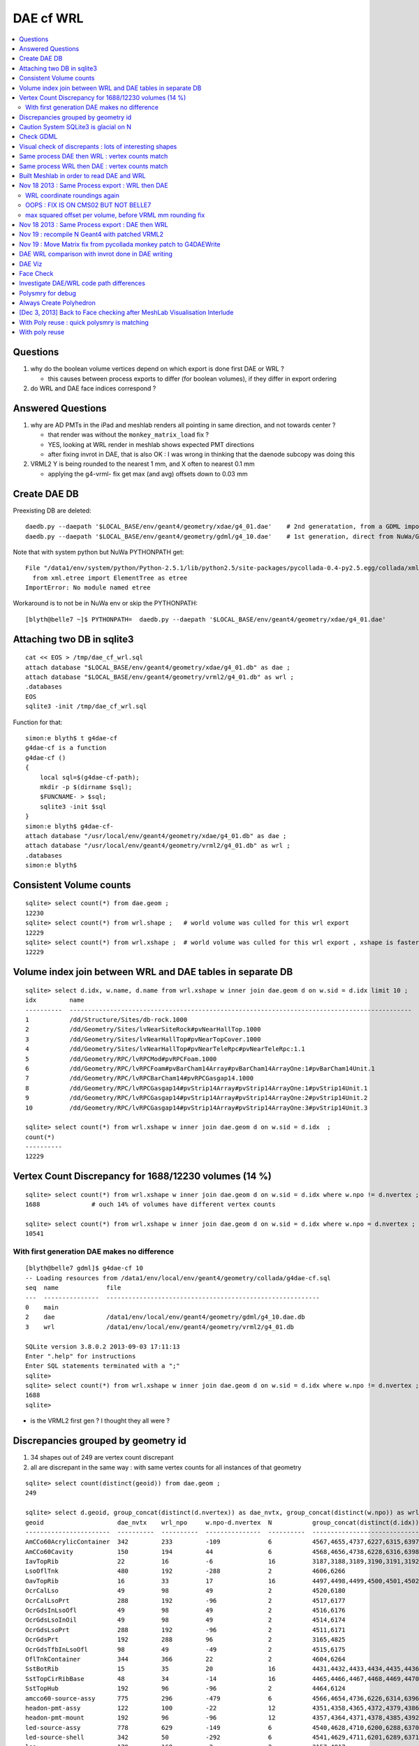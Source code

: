 DAE cf WRL
============

.. contents:: :local:

Questions
-----------

#. why do the boolean volume vertices depend on which export is done first DAE or WRL  ?

   * this causes between process exports to differ (for boolean volumes), if they differ in export ordering 

#. do WRL and DAE face indices correspond ? 


Answered Questions
--------------------

#. why are AD PMTs in the iPad and meshlab renders all pointing in same direction, and not towards center ?

   * that render was without the ``monkey_matrix_load`` fix ? 
   * YES, looking at WRL render in meshlab shows expected PMT directions
   * after fixing invrot in DAE, that is also OK : I was wrong in thinking that the daenode 
     subcopy was doing this 

#. VRML2 Y is being rounded to the nearest 1 mm, and X often to nearest 0.1 mm

   * applying the g4-vrml- fix get max (and avg) offsets down to 0.03 mm 


Create DAE DB
---------------

Preexisting DB are deleted::

    daedb.py --daepath '$LOCAL_BASE/env/geant4/geometry/xdae/g4_01.dae'    # 2nd generatation, from a GDML import  
    daedb.py --daepath '$LOCAL_BASE/env/geant4/geometry/gdml/g4_10.dae'    # 1st generation, direct from NuWa/Geant4 detdesc creation 

Note that with system python but NuWa PYTHONPATH get::

      File "/data1/env/system/python/Python-2.5.1/lib/python2.5/site-packages/pycollada-0.4-py2.5.egg/collada/xmlutil.py", line 11, in <module>
        from xml.etree import ElementTree as etree
      ImportError: No module named etree

Workaround is to not be in NuWa env or skip the PYTHONPATH::

    [blyth@belle7 ~]$ PYTHONPATH=  daedb.py --daepath '$LOCAL_BASE/env/geant4/geometry/xdae/g4_01.dae'  



Attaching two DB in sqlite3
------------------------------
::

    cat << EOS > /tmp/dae_cf_wrl.sql 
    attach database "$LOCAL_BASE/env/geant4/geometry/xdae/g4_01.db" as dae ;
    attach database "$LOCAL_BASE/env/geant4/geometry/vrml2/g4_01.db" as wrl ;
    .databases
    EOS
    sqlite3 -init /tmp/dae_cf_wrl.sql 

Function for that::

    simon:e blyth$ t g4dae-cf
    g4dae-cf is a function
    g4dae-cf () 
    { 
        local sql=$(g4dae-cf-path);
        mkdir -p $(dirname $sql);
        $FUNCNAME- > $sql;
        sqlite3 -init $sql
    }
    simon:e blyth$ g4dae-cf-
    attach database "/usr/local/env/geant4/geometry/xdae/g4_01.db" as dae ;
    attach database "/usr/local/env/geant4/geometry/vrml2/g4_01.db" as wrl ;
    .databases
    simon:e blyth$ 


Consistent Volume counts
--------------------------

::

    sqlite> select count(*) from dae.geom ;
    12230                                                                                                                                                                                                                                                         
    sqlite> select count(*) from wrl.shape ;   # world volume was culled for this wrl export
    12229
    sqlite> select count(*) from wrl.xshape ;  # world volume was culled for this wrl export , xshape is faster than shape as smaller
    12229


Volume index join between WRL and DAE tables in separate DB
------------------------------------------------------------

::

    sqlite> select d.idx, w.name, d.name from wrl.xshape w inner join dae.geom d on w.sid = d.idx limit 10 ;
    idx         name                                                                                                  name                                                                                                
    ----------  ---------------------------------------------------------------------------------------------         ---------------------------------------------------------------------------------------------       
    1           /dd/Structure/Sites/db-rock.1000                                                                      __dd__Structure__Sites__db-rock0xaa8b0f8.0                                                          
    2           /dd/Geometry/Sites/lvNearSiteRock#pvNearHallTop.1000                                                  __dd__Geometry__Sites__lvNearSiteRock--pvNearHallTop0xaa8ace0.0                                     
    3           /dd/Geometry/Sites/lvNearHallTop#pvNearTopCover.1000                                                  __dd__Geometry__Sites__lvNearHallTop--pvNearTopCover0xa8d3790.0                                     
    4           /dd/Geometry/Sites/lvNearHallTop#pvNearTeleRpc#pvNearTeleRpc:1.1                                      __dd__Geometry__Sites__lvNearHallTop--pvNearTeleRpc--pvNearTeleRpc..10xa8d3ac8.0                    
    5           /dd/Geometry/RPC/lvRPCMod#pvRPCFoam.1000                                                              __dd__Geometry__RPC__lvRPCMod--pvRPCFoam0xa8c1d58.0                                                 
    6           /dd/Geometry/RPC/lvRPCFoam#pvBarCham14Array#pvBarCham14ArrayOne:1#pvBarCham14Unit.1                   __dd__Geometry__RPC__lvRPCFoam--pvBarCham14Array--pvBarCham14ArrayOne..1--pvBarCham14Unit0xa8c19e0.0
    7           /dd/Geometry/RPC/lvRPCBarCham14#pvRPCGasgap14.1000                                                    __dd__Geometry__RPC__lvRPCBarCham14--pvRPCGasgap140xa8c10f0.0                                       
    8           /dd/Geometry/RPC/lvRPCGasgap14#pvStrip14Array#pvStrip14ArrayOne:1#pvStrip14Unit.1                     __dd__Geometry__RPC__lvRPCGasgap14--pvStrip14Array--pvStrip14ArrayOne..1--pvStrip14Unit0xa8c02c0.0  
    9           /dd/Geometry/RPC/lvRPCGasgap14#pvStrip14Array#pvStrip14ArrayOne:2#pvStrip14Unit.2                     __dd__Geometry__RPC__lvRPCGasgap14--pvStrip14Array--pvStrip14ArrayOne..2--pvStrip14Unit0xa8c0390.0  
    10          /dd/Geometry/RPC/lvRPCGasgap14#pvStrip14Array#pvStrip14ArrayOne:3#pvStrip14Unit.3                     __dd__Geometry__RPC__lvRPCGasgap14--pvStrip14Array--pvStrip14ArrayOne..3--pvStrip14Unit0xa8c08a0.0  

    sqlite> select count(*) from wrl.xshape w inner join dae.geom d on w.sid = d.idx  ;
    count(*)  
    ----------
    12229     


Vertex Count Discrepancy for 1688/12230 volumes (14 %)
--------------------------------------------------------

::

    sqlite> select count(*) from wrl.xshape w inner join dae.geom d on w.sid = d.idx where w.npo != d.nvertex ;
    1688              # ouch 14% of volumes have different vertex counts  

    sqlite> select count(*) from wrl.xshape w inner join dae.geom d on w.sid = d.idx where w.npo = d.nvertex ;
    10541     


With first generation DAE makes no difference
~~~~~~~~~~~~~~~~~~~~~~~~~~~~~~~~~~~~~~~~~~~~~~~~

::

    [blyth@belle7 gdml]$ g4dae-cf 10
    -- Loading resources from /data1/env/local/env/geant4/geometry/collada/g4dae-cf.sql
    seq  name             file                                                      
    ---  ---------------  ----------------------------------------------------------
    0    main                                                                       
    2    dae              /data1/env/local/env/geant4/geometry/gdml/g4_10.dae.db    
    3    wrl              /data1/env/local/env/geant4/geometry/vrml2/g4_01.db       

    SQLite version 3.8.0.2 2013-09-03 17:11:13
    Enter ".help" for instructions
    Enter SQL statements terminated with a ";"
    sqlite> 
    sqlite> select count(*) from wrl.xshape w inner join dae.geom d on w.sid = d.idx where w.npo != d.nvertex ;
    1688
    sqlite> 


* is the VRML2 first gen ? I thought they all were ?


Discrepancies grouped by geometry id
------------------------------------------

#. 34 shapes out of 249 are vertex count discrepant
#. all are discrepant in the same way : with same vertex counts for all instances of that geometry

::

    sqlite> select count(distinct(geoid)) from dae.geom ;   
    249

    sqlite> select d.geoid, group_concat(distinct(d.nvertex)) as dae_nvtx, group_concat(distinct(w.npo)) as wrl_npo, w.npo-d.nvertex, count(*) as N, group_concat(distinct(d.idx)) from wrl.xshape w inner join dae.geom d on w.sid = d.idx where w.npo != d.nvertex  group by d.geoid ;
    geoid                    dae_nvtx    wrl_npo     w.npo-d.nvertex  N           group_concat(distinct(d.idx))
    -----------------------  ----------  ----------  ---------------  ----------  -----------------------------
    AmCCo60AcrylicContainer  342         233         -109             6           4567,4655,4737,6227,6315,6397      # union of union
    AmCCo60Cavity            150         194         44               6           4568,4656,4738,6228,6316,6398      # u of u 
    IavTopRib                22          16          -6               16          3187,3188,3189,3190,3191,3192      # subtraction of subtraction
    LsoOflTnk                480         192         -288             2           4606,6266                          # u of u  
    OavTopRib                16          33          17               16          4497,4498,4499,4500,4501,4502      # s of s 
    OcrCalLso                49          98          49               2           4520,6180                          #    
    OcrCalLsoPrt             288         192         -96              2           4517,6177                    
    OcrGdsInLsoOfl           49          98          49               2           4516,6176                    
    OcrGdsLsoInOil           49          98          49               2           4514,6174                    
    OcrGdsLsoPrt             288         192         -96              2           4511,6171                    
    OcrGdsPrt                192         288         96               2           3165,4825                    
    OcrGdsTfbInLsoOfl        98          49          -49              2           4515,6175                    
    OflTnkContainer          344         366         22               2           4604,6264                    
    SstBotRib                15          35          20               16          4431,4432,4433,4434,4435,4436
    SstTopCirRibBase         48          34          -14              16          4465,4466,4467,4468,4469,4470
    SstTopHub                192         96          -96              2           4464,6124                    
    amcco60-source-assy      775         296         -479             6           4566,4654,4736,6226,6314,6396
    headon-pmt-assy          122         100         -22              12          4351,4358,4365,4372,4379,4386    # union
    headon-pmt-mount         192         96          -96              12          4357,4364,4371,4378,4385,4392    # union
    led-source-assy          778         629         -149             6           4540,4628,4710,6200,6288,6370
    led-source-shell         342         50          -292             6           4541,4629,4711,6201,6289,6371
    lso                      170         168         -2               2           3157,4817                        # union
    near-radslab-box-9       34          50          16               1           12229                        
    near_hall_top_dwarf      20          16          -4               1           2                            
    near_pentagon_iron_box   10          12          2                144         2389,2390,2391,2392,2393,2394
    near_pool_dead_box       50          34          -16              1           3148                         
    near_pool_liner_box      34          50          16               1           3149                         
    near_pool_ows_box        78          53          -25              1           3150                         
    near_top_cover_box       34          40          6                1           3                            
    pmt-hemi                 360         362         2                672         3199,3205,3211,3217,3223,3229
    pmt-hemi-vac             334         338         4                672         3200,3206,3212,3218,3224,3230
    source-assy              780         357         -423             6           4551,4639,4721,6211,6299,6381
    source-shell             342         50          -292             6           4552,4640,4722,6212,6300,6382
    wall-led-assy            316         360         44               6           4521,4524,4527,6181,6184,6187
    weight-shell             342         50          -292             36          4543,4547,4558,4562,4591,4595


Caution System SQLite3 is glacial on N
----------------------------------------

Multi-DB joins with system sqlite3 on N (SQLite version 3.3.6) taking minutes whereas
source sqlite3 (SQLite version 3.8.0.2 2013-09-03 17:11:13) takes a few seconds, just like on G.
Note cannot upgrade it as used by yum.

Dont use ``sqlite3`` instead ``sqlite3--``::

    [blyth@belle7 gdml]$ sqlite3-- -init  /data1/env/local/env/geant4/geometry/collada/g4dae-cf.sql
    -- Loading resources from /data1/env/local/env/geant4/geometry/collada/g4dae-cf.sql
    seq  name             file                                                      
    ---  ---------------  ----------------------------------------------------------
    0    main                                                                       
    2    dae              /data1/env/local/env/geant4/geometry/xdae/g4_01.dae.db    
    3    wrl              /data1/env/local/env/geant4/geometry/vrml2/g4_01.db       

    SQLite version 3.8.0.2 2013-09-03 17:11:13
    Enter ".help" for instructions
    Enter SQL statements terminated with a ";"
    sqlite> select count(*) from wrl.xshape w inner join dae.geom d on w.sid = d.idx  ;
    12229
    sqlite> 




Check GDML
------------

Sampling the GDML, all checked are unions or subtraction solids.

::

     1456     <union name="AmCCo60AcrylicContainer0xbb640b8">
     1457       <first ref="AcrylicCylinder+ChildForAmCCo60AcrylicContainer0xbb63c38"/>
     1458       <second ref="LowerAcrylicHemisphere0xbb648e8"/>
     1459       <position name="AmCCo60AcrylicContainer0xbb640b8_pos" unit="mm" x="0" y="0" z="-14.865"/>
     1460       <rotation name="AmCCo60AcrylicContainer0xbb640b8_rot" unit="deg" x="-90" y="0" z="0"/>
     1461     </union>

::

     1436     <union name="AmCCo60MainCavity+ChildForAmCCo60Cavity0xbb64188">
     1437       <first ref="AmCCo60MainCavity0xb91bd38"/>
     1438       <second ref="UpperAmCCo60SideCavity0xb91bfd0"/>
     1439       <position name="AmCCo60MainCavity+ChildForAmCCo60Cavity0xbb64188_pos" unit="mm" x="0" y="0" z="16.76"/>
     1440     </union>
     1441     <tube aunit="deg" deltaphi="360" lunit="mm" name="LowerAmCCo60SideCavity0xb91c1a0" rmax="6.35" rmin="0" startphi="0" z="3.8"/>
     1442     <union name="AmCCo60Cavity0xb91c2a0">
     1443       <first ref="AmCCo60MainCavity+ChildForAmCCo60Cavity0xbb64188"/>
     1444       <second ref="LowerAmCCo60SideCavity0xb91c1a0"/>
     1445       <position name="AmCCo60Cavity0xb91c2a0_pos" unit="mm" x="0" y="0" z="-16.76"/>
     1446     </union>


IavTopRib subtraction of subtraction::

      607     <subtraction name="IavTopRibBase-ChildForIavTopRib0xba42f70">
      608       <first ref="IavTopRibBase0xba428e0"/>
      609       <second ref="IavTopRibSidCut0xba42f30"/>
      610       <position name="IavTopRibBase-ChildForIavTopRib0xba42f70_pos" unit="mm" x="639.398817652391" y="0" z="40.875"/>
      611       <rotation name="IavTopRibBase-ChildForIavTopRib0xba42f70_rot" unit="deg" x="0" y="30" z="0"/>
      612     </subtraction>
      613     <cone aunit="deg" deltaphi="360" lunit="mm" name="IavTopRibBotCut0xba43130" rmax1="1520.39278882354" rmax2="100" rmin1="0" rmin2="0" startphi="0" z="74.4396317718873"/>
      614     <subtraction name="IavTopRib0xba43230">
      615       <first ref="IavTopRibBase-ChildForIavTopRib0xba42f70"/>
      616       <second ref="IavTopRibBotCut0xba43130"/>
      617       <position name="IavTopRib0xba43230_pos" unit="mm" x="-810.196394411769" y="0" z="-17.2801841140563"/>
      618     </subtraction>


lso union of cylinder and polycone::

      619     <tube aunit="deg" deltaphi="360" lunit="mm" name="lso_cyl0xb85b498" rmax="1982" rmin="0" startphi="0" z="3964"/>
      620     <polycone aunit="deg" deltaphi="360" lunit="mm" name="lso_polycone0xbbd58d0" startphi="0">
      621       <zplane rmax="1930" rmin="0" z="3964"/>
      622       <zplane rmax="125" rmin="0" z="4058.59604160589"/>
      623       <zplane rmax="50" rmin="0" z="4058.59604160589"/>
      624       <zplane rmax="50" rmin="0" z="4076.62074383385"/>
      625     </polycone>
      626     <union name="lso0xb85b048">
      627       <first ref="lso_cyl0xb85b498"/>
      628       <second ref="lso_polycone0xbbd58d0"/>
      629       <position name="lso0xb85b048_pos" unit="mm" x="0" y="0" z="-1982"/>
      630     </union>




Visual check of discrepants : lots of interesting shapes
----------------------------------------------------------


* http://belle7.nuu.edu.tw/dae/tree/4567.html  AmCCo60AcrylicContainer 

  * funny shape, looks like some internal triangles are scrubbed in WRL case

* http://belle7.nuu.edu.tw/dae/tree/4568.html  AmCCo60Cavity (Air)

  * concentric cylinders with inner one poking out, again internal triangles are not scrubbed

* http://belle7.nuu.edu.tw/dae/tree/3187.html  IavTopRib (Acrylic)
* http://belle7.nuu.edu.tw/dae/tree/4497.html  OavTopRib 

  * looks like a broken triangle

* http://belle7.nuu.edu.tw/dae/tree/4606.html LsoOflTnk 

  * wheel shape, concave

* http://belle7.nuu.edu.tw/dae/tree/4520.html OcrCalLso 
* http://belle7.nuu.edu.tw/dae/tree/4516.html OcrGdsInLsoOfl 

  * cylindrical, with tris inscribed into a circle at one end

* http://belle7.nuu.edu.tw/dae/tree/4517.html OcrCalLsoPrt 

  * complicated shape

* http://belle7.nuu.edu.tw/dae/tree/4511.html OcrGdsLsoPrt   

  * appears to have disconnected halo

* http://belle7.nuu.edu.tw/dae/tree/3165.html OcrGdsPrt 

  * with a hole 

* http://belle7.nuu.edu.tw/dae/tree/4515.html  OcrGdsTfbInLsoOfl 
 
  * disconnected disc

* http://belle7.nuu.edu.tw/dae/tree/4604.html OflTnkContainer 

  * dustbin lid

* http://belle7.nuu.edu.tw/dae/tree/4431.html SstBotRib 
* http://belle7.nuu.edu.tw/dae/tree/4465.html SstTopCirRibBase  

  * clamshell telephone offset from origin

* http://belle7.nuu.edu.tw/dae/tree/4464.html SstTopHub
* http://belle7.nuu.edu.tw/dae/tree/4566.html amcco60-source-assy
* http://belle7.nuu.edu.tw/dae/tree/4540.html led-source-assy 
* http://belle7.nuu.edu.tw/dae/tree/4551.html source-assy

  * 3 disconnected cylindal objs with a wire 

* http://belle7.nuu.edu.tw/dae/tree/4351.html headon-pmt-assy

  * parent is mineral oil 

* http://belle7.nuu.edu.tw/dae/tree/4357.html headon-pmt-mount  

  * with hole

* http://belle7.nuu.edu.tw/dae/tree/4541.html led-source-shell 
* http://belle7.nuu.edu.tw/dae/tree/4552.html source-shell 
* http://belle7.nuu.edu.tw/dae/tree/4543.html weight-shell

  * internal tris

* http://belle7.nuu.edu.tw/dae/tree/3157.html lso
* http://belle7.nuu.edu.tw/dae/tree/12229.html near-radslab-box-9
* http://belle7.nuu.edu.tw/dae/tree/2.html   near_hall_top_dwarf 

  * clearly a subtraction solid

* http://belle7.nuu.edu.tw/dae/tree/2389.html near_pentagon_iron_box  
* http://belle7.nuu.edu.tw/dae/tree/3148.html near_pool_dead_box   
* http://belle7.nuu.edu.tw/dae/tree/3149.html near_pool_liner_box 
* http://belle7.nuu.edu.tw/dae/tree/3150.html near_pool_ows_box   

  * many children

* http://belle7.nuu.edu.tw/dae/tree/3.html near_top_cover_box 
* http://belle7.nuu.edu.tw/dae/tree/3199.html  pmt-hemi 
* http://belle7.nuu.edu.tw/dae/tree/3200.html  pmt-hemi-vac (only child of 3199)
* http://belle7.nuu.edu.tw/dae/tree/4521.html wall-led-assy   

  * cylinder touching a sphere


Same process DAE then WRL : vertex counts match
-------------------------------------------------

::

    simon:gdml_dae_wrl blyth$ sqlite3 -init cf.sql
    -- Loading resources from cf.sql
    seq  name             file                                                      
    ---  ---------------  ----------------------------------------------------------
    0    main                                                                       
    2    dae              /usr/local/env/geant4/geometry/gdml/gdml_dae_wrl/g4_00.dae
    3    wrl              /usr/local/env/geant4/geometry/gdml/gdml_dae_wrl/g4_00.wrl


    sqlite> select d.idx, w.name, d.name from wrl.geom w inner join dae.geom d on w.idx = d.idx + 1 limit 10 ;
    idx         name                                                                                                  name                                                                                                
    ----------  ---------------------------------------------------------------------------------------------         ---------------------------------------------------------------------------------------------       
    0           Universe.0                                                                                            top.0                                                                                               
    1           /dd/Structure/Sites/db-rock.1000                                                                      __dd__Structure__Sites__db-rock0xc109960.0                                                          
    2           /dd/Geometry/Sites/lvNearSiteRock#pvNearHallTop.1000                                                  __dd__Geometry__Sites__lvNearSiteRock--pvNearHallTop0xb4f3440.0                                     
    3           /dd/Geometry/Sites/lvNearHallTop#pvNearTopCover.1000                                                  __dd__Geometry__Sites__lvNearHallTop--pvNearTopCover0xb1ff6c8.0                                     
    4           /dd/Geometry/Sites/lvNearHallTop#pvNearTeleRpc#pvNearTeleRpc:1.1                                      __dd__Geometry__Sites__lvNearHallTop--pvNearTeleRpc--pvNearTeleRpc..10xb3dee08.0                    
    5           /dd/Geometry/RPC/lvRPCMod#pvRPCFoam.1000                                                              __dd__Geometry__RPC__lvRPCMod--pvRPCFoam0xb2fc9e0.0                                                 
    6           /dd/Geometry/RPC/lvRPCFoam#pvBarCham14Array#pvBarCham14ArrayOne:1#pvBarCham14Unit.1                   __dd__Geometry__RPC__lvRPCFoam--pvBarCham14Array--pvBarCham14ArrayOne..1--pvBarCham14Unit0xb6cd140.0
    7           /dd/Geometry/RPC/lvRPCBarCham14#pvRPCGasgap14.1000                                                    __dd__Geometry__RPC__lvRPCBarCham14--pvRPCGasgap140xb6cc3e8.0                                       
    8           /dd/Geometry/RPC/lvRPCGasgap14#pvStrip14Array#pvStrip14ArrayOne:1#pvStrip14Unit.1                     __dd__Geometry__RPC__lvRPCGasgap14--pvStrip14Array--pvStrip14ArrayOne..1--pvStrip14Unit0xb6cb9b8.0  
    9           /dd/Geometry/RPC/lvRPCGasgap14#pvStrip14Array#pvStrip14ArrayOne:2#pvStrip14Unit.2                     __dd__Geometry__RPC__lvRPCGasgap14--pvStrip14Array--pvStrip14ArrayOne..2--pvStrip14Unit0xb6cc940.0  

    sqlite> select d.idx, w.name, d.name from wrl.geom w inner join dae.geom d on w.idx = d.idx + 1 limit 10000,10 ;
    idx         name                                                                                                  name                                                                                                
    ----------  ---------------------------------------------------------------------------------------------         ---------------------------------------------------------------------------------------------       
    10000       /dd/Geometry/PMT/lvPmtHemiVacuum#pvPmtHemiBottom.1001                                                 __dd__Geometry__PMT__lvPmtHemiVacuum--pvPmtHemiBottom0xb5e55c8.588                                  
    10001       /dd/Geometry/PMT/lvPmtHemiVacuum#pvPmtHemiDynode.1002                                                 __dd__Geometry__PMT__lvPmtHemiVacuum--pvPmtHemiDynode0xb2e6ff0.588                                  
    10002       /dd/Geometry/Pool/lvNearPoolOWS#pvVetoPmtNearOutFacein#pvNearOutFaceinWall9#pvNearOutFaceinWall9:4#p  __dd__Geometry__Pool__lvNearPoolOWS--pvVetoPmtNearOutFacein--pvNearOutFaceinWall9--pvNearOutFaceinWa
    10003       /dd/Geometry/Pool/lvNearPoolOWS#pvVetoPmtNearOutFacein#pvNearOutFaceinWall9#pvNearOutFaceinWall9:4#p  __dd__Geometry__Pool__lvNearPoolOWS--pvVetoPmtNearOutFacein--pvNearOutFaceinWall9--pvNearOutFaceinWa
    10004       /dd/Geometry/Pool/lvNearPoolOWS#pvVetoPmtNearOutFacein#pvNearOutFaceinWall9#pvNearOutFaceinWall9:4#p  __dd__Geometry__Pool__lvNearPoolOWS--pvVetoPmtNearOutFacein--pvNearOutFaceinWall9--pvNearOutFaceinWa
    10005       /dd/Geometry/Pool/lvNearPoolOWS#pvVetoPmtNearOutFacein#pvNearOutFaceinWall9#pvNearOutFaceinWall9:4#p  __dd__Geometry__Pool__lvNearPoolOWS--pvVetoPmtNearOutFacein--pvNearOutFaceinWall9--pvNearOutFaceinWa
    10006       /dd/Geometry/Pool/lvNearPoolOWS#pvVetoPmtNearOutFacein#pvNearOutFaceinWall9#pvNearOutFaceinWall9:4#p  __dd__Geometry__Pool__lvNearPoolOWS--pvVetoPmtNearOutFacein--pvNearOutFaceinWall9--pvNearOutFaceinWa
    10007       /dd/Geometry/Pool/lvNearPoolOWS#pvVetoPmtNearOutFacein#pvNearOutFaceinWall9#pvNearOutFaceinWall9:4#p  __dd__Geometry__Pool__lvNearPoolOWS--pvVetoPmtNearOutFacein--pvNearOutFaceinWall9--pvNearOutFaceinWa
    10008       /dd/Geometry/Pool/lvNearPoolOWS#pvVetoPmtNearOutFacein#pvNearOutFaceinWall9#pvNearOutFaceinWall9:4#p  __dd__Geometry__Pool__lvNearPoolOWS--pvVetoPmtNearOutFacein--pvNearOutFaceinWall9--pvNearOutFaceinWa
    10009       /dd/Geometry/Pool/lvNearPoolOWS#pvVetoPmtNearOutFacein#pvNearOutFaceinWall9#pvNearOutFaceinWall9:4#p  __dd__Geometry__Pool__lvNearPoolOWS--pvVetoPmtNearOutFacein--pvNearOutFaceinWall9--pvNearOutFaceinWa
    sqlite> 

    sqlite> select count(*) from wrl.geom w inner join dae.geom d on w.idx = d.idx + 1 ;
    count(*)  
    ----------
    12230     

    sqlite> select count(*) from wrl.geom w inner join dae.geom d on w.idx = d.idx + 1 where w.nvertex != d.nvertex ;
    count(*)  
    ----------
    0         

    sqlite> select count(*) from wrl.geom w inner join dae.geom d on w.idx = d.idx + 1 where w.nvertex = d.nvertex ;
    count(*)  
    ----------
    12230     



Same process WRL then DAE : vertex counts match
-------------------------------------------------

::

    simon:wrl_gdml_dae blyth$ vrml2file.py -c -P g4_00.wrl
    2013-11-16 18:45:28,206 env.geant4.geometry.vrml2.vrml2file INFO     /Users/blyth/env/bin/vrml2file.py -c -P g4_00.wrl
    2013-11-16 18:45:28,208 env.geant4.geometry.vrml2.vrml2file INFO     create
    2013-11-16 18:46:27,520 env.geant4.geometry.vrml2.vrml2file INFO     gathering geometry, using idoffset True idlabel 1 
    2013-11-16 18:46:32,328 env.geant4.geometry.vrml2.vrml2file INFO     start persisting to /usr/local/env/geant4/geometry/gdml/wrl_gdml_dae/g4_00.wrl.db 


    simon:wrl_gdml_dae blyth$ sqlite3 -init cf.sql
    -- Loading resources from cf.sql
    seq  name             file                                                      
    ---  ---------------  ----------------------------------------------------------
    0    main                                                                       
    2    dae              /usr/local/env/geant4/geometry/gdml/wrl_gdml_dae/g4_00.dae
    3    wrl              /usr/local/env/geant4/geometry/gdml/wrl_gdml_dae/g4_00.wrl


    sqlite> select count(*) from wrl.geom w inner join dae.geom d on w.idx = d.idx + 1 ;
    12230     
    sqlite> select count(*) from wrl.geom w inner join dae.geom d on w.idx = d.idx + 1 where w.nvertex != d.nvertex ;
    0         
    sqlite> select count(*) from wrl.geom w inner join dae.geom d on w.idx = d.idx + 1 where w.nvertex = d.nvertex ;
    12230     


Built Meshlab in order to read DAE and WRL 
-------------------------------------------

But its real slow at reading DAE, 30 min import. 
Initially X3D/WRL/VRML plugin failed to load into meshlab. But 
a recompilation of x3d plugin succeeds.

The WRL import took under 8 min, thats almost 5 times faster than DAE import.::

    LOG: 0 Opened mesh /usr/local/env/geant4/geometry/gdml/wrl_gdml_dae/g4_00.wrl in 441612 msec
    LOG: 0 All files opened in 441615 msec

Navigation is painful at 0.3 fps though. 

   * BUT: **the PMT rotations look correct** 


Nov 18 2013 : Same Process export : WRL then DAE
--------------------------------------------------

Prep the DB ``g4dae-prep``::

    daedb.py --daepath g4_00.dae
    vrml2file.py --save --noshape g4_00.wrl 

Make point comparison ``g4dae-cf``::

    simon:wrl_gdml_dae blyth$ cat cf.sql 
    attach database "g4_00.dae.db" as dae ;
    attach database "g4_00.wrl.db" as wrl ;
    .databases
    .mode column
    .header on 
    --
    -- sqlite3 -init cf.sql
    --
    simon:wrl_gdml_dae blyth$ sqlite3 -init cf.sql
    -- Loading resources from cf.sql
    seq  name             file                                                      
    ---  ---------------  ----------------------------------------------------------
    0    main                                                                       
    2    dae              /usr/local/env/geant4/geometry/gdml/wrl_gdml_dae/g4_00.dae
    3    wrl              /usr/local/env/geant4/geometry/gdml/wrl_gdml_dae/g4_00.wrl

    SQLite version 3.8.0.2 2013-09-03 17:11:13


    sqlite> select count(*) from dae.point d join wrl.point w on d.idx = w.idx and d.id = w.id ; 
    count(*)  
    ----------
    1246046   

    sqlite> select count(*) from dae.point ;
    count(*)  
    ----------
    1246046   

    sqlite> select count(*) from wrl.point ;
    count(*)  
    ----------
    1246046   

    sqlite> select d.idx, max(abs(d.x - w.x)), max(abs(d.y - w.y)), max(abs(d.z - w.z))  from dae.point d join wrl.point w on d.idx = w.idx and d.id = w.id group by d.idx ;

            -- maximum x,y,z absolute deviations for each solid , 
            --
            --      y deviations up to 0.5 mm      <<<< ROUNDED TO   1 MM 
            --      x,z more like 0.05 mm          <<<< ROUNDED TO 0.1 MM      
            --
            --  I THOUGHT I PATCHED THE VRML2 EXPORT TO AVOID THIS Y ROUNDING ?
            --

    ....
    12223       0.0394991636276245   0.499330341815948    0.0                
    12224       0.0418918146169744   0.46747952979058     0.0                
    12225       0.0464650988578796   0.250274777412415    0.0                
    12226       0.0406980668867618   0.454132347600535    0.0                
    12227       0.0394991636276245   0.499330341815948    0.0                
    12228       0.0418918146169744   0.46747952979058     0.0                
    12229       0.0516570425825194   0.415786688914523    0.0482940673828125 
    sqlite> 


WRL coordinate roundings again
~~~~~~~~~~~~~~~~~~~~~~~~~~~~~~~~~~~

WRL x/y roundings: 0.1/1 mm::

                geometry IndexedFaceSet {
                        coord Coordinate {
                                point [
                                        -11149.5 -797803 668.904,
                                        -12907.2 -798915 668.904,
                                        -12768.2 -799135 668.904,
                                        -11010.5 -798023 668.904,
                                        -11149.5 -797803 670.904,
                                        -12907.2 -798915 670.904,
                                        -12768.2 -799135 670.904,
                                        -11010.5 -798023 670.904,
                                ]


OOPS : FIX IS ON CMS02 BUT NOT BELLE7
~~~~~~~~~~~~~~~~~~~~~~~~~~~~~~~~~~~~~~~~~~~~

::

    [blyth@cms01 src]$ grep SCB *.*
    G4VRML2FileSceneHandler.cc:#include <iomanip>   // SCB
    G4VRML2FileSceneHandler.cc:    G4cerr << "Using setprecision(5) and fixed floating point notation for veracity of output [SCB PATCH] " << G4endl; 
    G4VRML2FileSceneHandler.cc:    fDest << std::setprecision(5) << std::fixed ; // SCB
    [blyth@cms01 src]$ pwd
    /data/env/local/dyb/trunk/external/build/LCG/geant4.9.2.p01/source/visualization/VRML/src


    [blyth@belle7 src]$ grep SCB *.*
    G4VRML2SceneHandlerFunc.icc:    std::cerr << "SCB " << pv_name << "\n";
    [blyth@belle7 src]$ pwd
    /data1/env/local/dyb/external/build/LCG/geant4.9.2.p01/source/visualization/VRML/src


DAE does not suffer from Y rounding as using local (not world) coordinates
of much smaller magnitude, which do not push precsion.


max squared offset per volume, before VRML mm rounding fix
~~~~~~~~~~~~~~~~~~~~~~~~~~~~~~~~~~~~~~~~~~~~~~~~~~~~~~~~~~~~

::

    sqlite> select d.idx, max((d.x-w.x)*(d.x-w.x) + (d.y-w.y)*(d.y-w.y) + (d.z-w.z)*(d.z-w.z)) as mds  from dae.point d join wrl.point w on d.idx = w.idx and d.id = w.id group by d.idx having mds > 1 ;
    sqlite> select d.idx, max((d.x-w.x)*(d.x-w.x) + (d.y-w.y)*(d.y-w.y) + (d.z-w.z)*(d.z-w.z)) as mds  from dae.point d join wrl.point w on d.idx = w.idx and d.id = w.id group by d.idx having mds > 0.8 ;
    sqlite> select d.idx, max((d.x-w.x)*(d.x-w.x) + (d.y-w.y)*(d.y-w.y) + (d.z-w.z)*(d.z-w.z)) as mds  from dae.point d join wrl.point w on d.idx = w.idx and d.id = w.id group by d.idx having mds > 0.4 ;
               --
               -- NO volumes with maximum squared deviations more than 0.4 mm^2
               --

    sqlite> select d.idx, max((d.x-w.x)*(d.x-w.x) + (d.y-w.y)*(d.y-w.y) + (d.z-w.z)*(d.z-w.z)) as mds  from dae.point d join wrl.point w on d.idx = w.idx and d.id = w.id group by d.idx having mds > 0.25  ;

                -- most deviate at about 0.25 mm^2 

    idx         mds              
    ----------  -----------------
    102         0.252105649424013
    110         0.252105649424024
    118         0.252051923645839
    119         0.252051923645839
    364         0.256258896525109
    372         0.25625889640749 
    376         0.255689442235299
    377         0.255689442235299
    402         0.25356702983926 
    403         0.25356702983926 
    435         0.250579669527435
    436         0.250579669527435
    438         0.250620243194824


    sqlite> select d.idx, max((d.x-w.x)*(d.x-w.x) + (d.y-w.y)*(d.y-w.y) + (d.z-w.z)*(d.z-w.z)) as mds  from dae.point d join wrl.point w on d.idx = w.idx and d.id = w.id group by d.idx having mds > 0.255  ;

    sqlite> select d.idx, max((d.x-w.x)*(d.x-w.x) + (d.y-w.y)*(d.y-w.y) + (d.z-w.z)*(d.z-w.z)) as mds  from dae.point d join wrl.point w on d.idx = w.idx and d.id = w.id group by d.idx having mds > 0.255  ;
    idx         mds              
    ----------  -----------------
    364         0.256258896525109
    372         0.25625889640749 
    376         0.255689442235299
    377         0.255689442235299
    912         0.256639970217134
    913         0.256639970217134
    1100        0.259075682699121
    1101        0.259075682699121
    1132        0.258564938347323
    1133        0.258564938347323
    2456        0.255183839891695
    ...
    5472        0.256080675965338
    5616        0.256080675965338
    5760        0.256080675965338
    5904        0.256080675965338
    8545        0.256874095728416
    8562        0.256781381772678
    9136        0.25735507284098 
    9170        0.256821185116763
    9204        0.256818434540021
    9238        0.256818568269607
    9980        0.255273145259131
    10424       0.256093619945864
    10968       0.255974403689378
    sqlite> 


Nov 18 2013 : Same Process export : DAE then WRL
--------------------------------------------------
Prep the DB::

    daedb.py --daepath g4_00.dae
    vrml2file.py --save --noshape g4_00.wrl 

Point comparison::

    sqlite> select d.idx, max(abs(d.x - w.x)), max(abs(d.y - w.y)), max(abs(d.z - w.z))  from dae.point d join wrl.point w on d.idx = w.idx and d.id = w.id group by d.idx ;
    ...
    12217       0.0489782299046055   0.495534300804138    0.0                
    12218       0.0521936156255833   0.490957915782928    0.0                
    12219       0.0487635113167926   0.494483592337929    0.0                
    12220       0.0493128095640714   0.493383262306452    0.0                
    12221       0.0464650988578796   0.250274777412415    0.0                
    12222       0.0406980668885808   0.454132347600535    0.0                
    12223       0.0394991636276245   0.499330341815948    0.0                
    12224       0.0418918146169744   0.46747952979058     0.0                
    12225       0.0464650988578796   0.250274777412415    0.0                
    12226       0.0406980668867618   0.454132347600535    0.0                
    12227       0.0394991636276245   0.499330341815948    0.0                
    12228       0.0418918146169744   0.46747952979058     0.0                
    12229       0.0545820657571312   0.42653064802289     0.0490875244140625 
    sqlite> 
    sqlite> 


    sqlite> select d.idx, max((d.x-w.x)*(d.x-w.x) + (d.y-w.y)*(d.y-w.y) + (d.z-w.z)*(d.z-w.z)) as mds  from dae.point d join wrl.point w on d.idx = w.idx and d.id = w.id group by d.idx having mds > 0.255  ;
    idx         mds              
    ----------  -----------------
    364         0.256258896525109
    372         0.25625889640749 
    376         0.255689442235299
    377         0.255689442235299
    912         0.256639970217134
    913         0.256639970217134
    1100        0.259075682699121
    1101        0.259075682699121
    1132        0.258564938347323
    1133        0.258564938347323
    ...
    5597        0.256311818725851
    5741        0.256311818725851
    5885        0.256311818725851
    8545        0.256874095728416
    8562        0.256781381772678
    9136        0.25735507284098 
    9170        0.256821185116763
    9204        0.256818434540021
    9238        0.256818568269607
    10424       0.256093619945864
    10968       0.255974403689378
    sqlite> 


Other order leads to the same level of agreement, ie just XY rounding issue.


Nov 19 : recompile N Geant4 with patched VRML2
--------------------------------------------------

Rebuild libVRML::

    g4-
    g4-vrml-deploy
    g4-vrml-make

Perform export again::

    [blyth@belle7 ~]$ export_all.sh

::

    [blyth@belle7 ~]$ cd /data1/env/local/env/geant4/geometry/gdml/20131119-1348/
    [blyth@belle7 20131119-1348]$ ls -l *.wrl
    -rw-rw-r-- 1 blyth blyth 103914464 Nov 19 13:51 g4_00.wrl
    -rw-rw-r-- 1 blyth blyth 103914464 Nov 19 13:51 g4_01.wrl
    -rw-rw-r-- 1 blyth blyth 103914464 Nov 19 13:51 g4_02.wrl
    -rw-rw-r-- 1 blyth blyth 103914464 Nov 19 13:52 g4_03.wrl
    -rw-rw-r-- 1 blyth blyth 103914464 Nov 19 13:52 g4_04.wrl
    -rw-rw-r-- 1 blyth blyth 103914464 Nov 19 13:52 g4_05.wrl
    -rw-rw-r-- 1 blyth blyth 103914464 Nov 19 13:52 g4_06.wrl
    -rw-rw-r-- 1 blyth blyth 103914464 Nov 19 13:52 g4_07.wrl
    -rw-rw-r-- 1 blyth blyth 103914464 Nov 19 13:52 g4_08.wrl
    [blyth@belle7 20131119-1348]$ 
    [blyth@belle7 20131119-1348]$ 
    [blyth@belle7 20131119-1348]$ ls -l *.dae
    -rw-rw-r-- 1 blyth blyth 5126579 Nov 19 13:51 g4_00.dae
    -rw-rw-r-- 1 blyth blyth 5126579 Nov 19 13:51 g4_01.dae
    -rw-rw-r-- 1 blyth blyth 5126579 Nov 19 13:51 g4_02.dae
    -rw-rw-r-- 1 blyth blyth 5126579 Nov 19 13:52 g4_03.dae
    -rw-rw-r-- 1 blyth blyth 5126579 Nov 19 13:52 g4_04.dae
    -rw-rw-r-- 1 blyth blyth 5126579 Nov 19 13:52 g4_05.dae
    -rw-rw-r-- 1 blyth blyth 5126579 Nov 19 13:53 g4_06.dae
    [blyth@belle7 20131119-1348]$ 
    [blyth@belle7 20131119-1348]$ ls -l *.gdml
    -rw-rw-r-- 1 blyth blyth 4111332 Nov 19 13:52 g4_00.gdml
    -rw-rw-r-- 1 blyth blyth 4111332 Nov 19 13:52 g4_01.gdml
    -rw-rw-r-- 1 blyth blyth 4111332 Nov 19 13:52 g4_02.gdml
    [blyth@belle7 20131119-1348]$ 


g4dae-prep::

    [blyth@belle7 20131119-1348]$ vrml2file.py --save --noshape g4_00.wrl 
    2013-11-19 13:58:07,683 env.geant4.geometry.vrml2.vrml2file INFO     /home/blyth/env/bin/vrml2file.py --save --noshape g4_00.wrl
    2013-11-19 13:58:07,683 env.geant4.geometry.vrml2.vrml2file INFO     parse
    ...
    [blyth@belle7 20131119-1348]$ python-
    [blyth@belle7 20131119-1348]$ python- source
    [blyth@belle7 20131119-1348]$ daedb.py --daepath g4_00.dae

g4dae-cf::

    [blyth@belle7 20131119-1348]$ g4dae-cf
    -- Loading resources from cf.sql
    seq  name             file                                                      
    ---  ---------------  ----------------------------------------------------------
    0    main                                                                       
    2    dae              /data1/env/local/env/geant4/geometry/gdml/20131119-1348/g4
    3    wrl              /data1/env/local/env/geant4/geometry/gdml/20131119-1348/g4

    SQLite version 3.8.0.2 2013-09-03 17:11:13
    Enter ".help" for instructions
    Enter SQL statements terminated with a ";"
    sqlite>  select d.idx, max(abs(d.x - w.x)), max(abs(d.y - w.y)), max(abs(d.z - w.z))  from dae.point d join wrl.point w on d.idx = w.idx and d.id = w.id group by d.idx ;
    ...
    12221       0.00441282987594604  0.0112730264663696   0.0                
    12222       0.00356368305438082  0.0273382695158944   0.0                
    12223       0.00419008731842041  0.0190313458442688   0.0                
    12224       0.00595974788302556  0.0325204702094197   0.0                
    12225       0.00447291135787964  0.0112730264663696   0.0                
    12226       0.00262916892279463  0.0273382695158944   0.0                
    12227       0.00346958637237549  0.0190313458442688   0.0                
    12228       0.00599601340582012  0.0325204702094197   0.0                
    12229       0.00739222402626183  0.0321993082761765   0.00032806396484375
    sqlite> 




::

    sqlite> select d.idx, max((d.x-w.x)*(d.x-w.x) + (d.y-w.y)*(d.y-w.y) + (d.z-w.z)*(d.z-w.z)) as mds  from dae.point d join wrl.point w on d.idx = w.idx and d.id = w.id group by d.idx having mds > 0.025 ; 
    sqlite> 
    sqlite> select d.idx, max((d.x-w.x)*(d.x-w.x) + (d.y-w.y)*(d.y-w.y) + (d.z-w.z)*(d.z-w.z)) as mds  from dae.point d join wrl.point w on d.idx = w.idx and d.id = w.id group by d.idx having mds > 0.01 ; 
    sqlite> 
    sqlite> select d.idx, max((d.x-w.x)*(d.x-w.x) + (d.y-w.y)*(d.y-w.y) + (d.z-w.z)*(d.z-w.z)) as mds  from dae.point d join wrl.point w on d.idx = w.idx and d.id = w.id group by d.idx having mds > 0.005 ; 
    sqlite> 
    sqlite> select d.idx, max((d.x-w.x)*(d.x-w.x) + (d.y-w.y)*(d.y-w.y) + (d.z-w.z)*(d.z-w.z)) as mds  from dae.point d join wrl.point w on d.idx = w.idx and d.id = w.id group by d.idx having mds > 0.001 ; 

    --
    -- maximum squared offset between DAE and WRL vertices for each volume
    --
    --    DAE using pycollada monkey patch matrix diddling 
    --    WRL using g4-vrml-make to fix world coordinate Y 1mm rounding issue 
    --

    idx         mds                
    ----------  -------------------
    1           0.00328436747986416
    2           0.00222253675903199
    3           0.00106225017796422
    4           0.00106450298543162
    8           0.00118477510230729
    9           0.00118477510230729
    18          0.00118477510230729
    19          0.00118477510230729
    47          0.00100555585161196
    49          0.00107641548805947
    50          0.0010764154880389 
    59          0.00107641548805947
    60          0.0010764154880389 
    69          0.0010763202976155 
    77          0.0010763202976155 
    ...
    12205       0.00103526764915049
    12211       0.00103526764914272
    12213       0.00103526764915049
    12219       0.00103526764914272
    12224       0.00106595149374566
    12228       0.00106595149374566
    12229       0.00106225017796422
    sqlite> 


::

    In [45]: math.pow(0.00106595, 0.5)
    Out[45]: 0.0326488897207853            #  .03 mm is good enough


Nov 19 : Move Matrix fix from pycollada monkey patch to G4DAEWrite
---------------------------------------------------------------------

No surpises from /data1/env/local/dyb/external/build/LCG/clhep/2.0.4.2/CLHEP/Vector/Vector/Rotation.icc::

    278 inline HepRotation HepRotation::inverse() const {
    279   return HepRotation( rxx, ryx, rzx,
    280               rxy, ryy, rzy,
    281               rxz, ryz, rzz );
    282 }

::

    [blyth@belle7 DAE]$ pwd
    /home/blyth/e/geant4/geometry/DAE

    [blyth@belle7 DAE]$ cat make.sh 
    #!/bin/bash -l
    main(){
      local arg=$1
      dae-
      if [ "$arg" == "clean" ]; then 
         dae-make clean
         dae-make && dae-install
      else
         dae-make && dae-install
      fi
    }
    main $*

    [blyth@belle7 DAE]$ ./make.sh 
    Making dependency for file src/G4DAEWriteStructure.cc ...
    ...

re-compare::

    [blyth@belle7 ~]$ cd /data1/env/local/env/geant4/geometry/gdml/20131119-1632/
    [blyth@belle7 20131119-1632]$ ll *.wrl
    -rw-rw-r-- 1 blyth blyth 103914464 Nov 19 16:35 g4_00.wrl
    -rw-rw-r-- 1 blyth blyth 103914464 Nov 19 16:35 g4_01.wrl
    -rw-rw-r-- 1 blyth blyth 103914464 Nov 19 16:35 g4_02.wrl
    -rw-rw-r-- 1 blyth blyth 103914464 Nov 19 16:35 g4_03.wrl
    -rw-rw-r-- 1 blyth blyth 103914464 Nov 19 16:35 g4_04.wrl
    -rw-rw-r-- 1 blyth blyth 103914464 Nov 19 16:35 g4_05.wrl
    -rw-rw-r-- 1 blyth blyth 103914464 Nov 19 16:35 g4_06.wrl
    -rw-rw-r-- 1 blyth blyth 103914464 Nov 19 16:36 g4_07.wrl
    -rw-rw-r-- 1 blyth blyth 103914464 Nov 19 16:36 g4_08.wrl
    [blyth@belle7 20131119-1632]$ ll *.dae
    -rw-rw-r-- 1 blyth blyth 5126579 Nov 19 16:34 g4_00.dae
    -rw-rw-r-- 1 blyth blyth 5126579 Nov 19 16:35 g4_01.dae
    -rw-rw-r-- 1 blyth blyth 5126579 Nov 19 16:35 g4_02.dae
    -rw-rw-r-- 1 blyth blyth 5126579 Nov 19 16:35 g4_03.dae
    -rw-rw-r-- 1 blyth blyth 5126579 Nov 19 16:36 g4_04.dae
    -rw-rw-r-- 1 blyth blyth 5126579 Nov 19 16:36 g4_05.dae
    -rw-rw-r-- 1 blyth blyth 5126579 Nov 19 16:36 g4_06.dae
    [blyth@belle7 20131119-1632]$ ll *.gdml
    -rw-rw-r-- 1 blyth blyth 4111332 Nov 19 16:35 g4_00.gdml
    -rw-rw-r-- 1 blyth blyth 4111332 Nov 19 16:35 g4_01.gdml
    -rw-rw-r-- 1 blyth blyth 4111332 Nov 19 16:35 g4_02.gdml
    [blyth@belle7 20131119-1632]$ 

    [blyth@belle7 20131119-1632]$ g4dae-
    [blyth@belle7 20131119-1632]$ g4dae-prep
    2013-11-19 16:38:57,992 env.geant4.geometry.vrml2.vrml2file INFO     /home/blyth/env/bin/vrml2file.py --save --noshape g4_00.wrl
    ...
    2013-11-19 16:40:26,073 env.geant4.geometry.vrml2.vrml2file INFO     skip extend
    Traceback (most recent call last):
      File "/home/blyth/env/bin/daedb.py", line 2, in <module>
        from env.geant4.geometry.collada.daedb import main
      File "/data1/env/system/python/Python-2.5.1/lib/python2.5/site-packages/env/geant4/geometry/collada/daedb.py", line 39, in <module>
        from daenode import DAENode, parse_args
      File "/data1/env/system/python/Python-2.5.1/lib/python2.5/site-packages/env/geant4/geometry/collada/daenode.py", line 259, in <module>
        from monkey_matrix_load import _monkey_matrix_load
      File "/data1/env/system/python/Python-2.5.1/lib/python2.5/site-packages/env/geant4/geometry/collada/monkey_matrix_load.py", line 21, in <module>
        assert 0, "NOV 18 2013 : NO LONGER REQUIRED NOW THAT THE INVROT IS DONE TO THE SOURCE DAE " 
    AssertionError: NOV 18 2013 : NO LONGER REQUIRED NOW THAT THE INVROT IS DONE TO THE SOURCE DAE 
    [blyth@belle7 20131119-1632]$ 



DAE WRL comparison with invrot done in DAE writing
---------------------------------------------------

After moving the matrix invrot to before DAE writing agreement is worse ? But still good enough. 

::

    sqlite> select d.idx, max(abs(d.x - w.x)), max(abs(d.y - w.y)), max(abs(d.z - w.z))  from dae.point d join wrl.point w on d.idx = w.idx and d.id = w.id group by d.idx ;
    ...
    12223       0.00390625           0.0625               0.0                
    12224       0.0068359375         0.0                  0.0                
    12225       0.0048828125         0.0625               0.0                
    12226       0.0029296875         0.0                  0.0                
    12227       0.00390625           0.0625               0.0                
    12228       0.005859375          0.0                  0.0                
    12229       0.0078125            0.0625               0.0                   
    sqlite> 
             --- huh looks like Y is being rounded to 0.25 mm somewhere

::

    In [47]: math.pow(0.0625 , 0.5)
    Out[47]: 0.25

Many are RPC stripts that are +-1mm in Y 

::

    sqlite> select d.idx, max((d.x-w.x)*(d.x-w.x) + (d.y-w.y)*(d.y-w.y) + (d.z-w.z)*(d.z-w.z)) as mds  from dae.point d join wrl.point w on d.idx = w.idx and d.id = w.id group by d.idx having mds > 0.005 ; 
    idx         mds               
    ----------  ------------------
    116         0.0156595706939697
    120         0.015658512711525 
    284         0.0156528949737549     http://belle7.nuu.edu.tw/dae/tree/284.html
    288         0.0156470686197281
    447         0.0156452655792236
    448         0.0156452655792236
    451         0.0156443119049072
    452         0.0156452655792236
    455         0.0156432539224625
    456         0.0156442075967789
    494         0.0156452655792236
    498         0.0156442075967789
    657         0.0156443119049072
    658         0.0156481266021729
    661         0.0156452655792236
    662         0.0156481266021729
    665         0.0156442075967789
    666         0.0156470686197281
    704         0.0156481266021729
    708         0.0156518369913101
    825         0.0156481266021729
    826         0.0156775861978531
    829         0.0156595706939697
    830         0.0156595706939697
    834         0.0156775861978531
    867         0.0156528949737549
    868         0.0156681537628174
    871         0.0156528949737549
    872         0.0156595706939697
    875         0.0156518369913101
    876         0.015658512711525 
    914         0.0156528949737549
    918         0.0156470686197281
    1040        0.0156775861978531
    1044        0.0157042890787125    http://belle7.nuu.edu.tw/dae/tree/1044.html
    1124        0.0156910419464111
    1128        0.0156775861978531
    1250        0.0157042890787125
    1254        0.0157386213541031
    1502        0.0156481266021729
    1506        0.0156470686197281
    1712        0.0156452655792236
    1716        0.0156470686197281
    1875        0.0156518369913101
    1876        0.0156681537628174
    1879        0.0156595706939697
    1880        0.0156595706939697
    1883        0.015658512711525 
    1884        0.015658512711525 
    1922        0.0156595706939697
    1926        0.015658512711525 
    2043        0.0156775861978531
    2044        0.0157053470611572
    2047        0.0156786441802979
    2048        0.0156786441802979
    2051        0.0156775861978531
    2052        0.0157042890787125
    2090        0.0156786441802979
    2094        0.0156775861978531
    2132        0.0156786441802979
    2136        0.0156775861978531
    2253        0.0156775861978531
    2254        0.0157053470611572
    2257        0.0156786441802979
    2258        0.0157053470611572
    2261        0.0156775861978531
    2262        0.0157042890787125
    2300        0.0157053470611572
    2304        0.0157042890787125
    2360        0.0156488418579102
    2395        0.0156861692667007
    2396        0.0156861692667007
    2420        0.0157205015420914
    2422        0.0157205015420914
    sqlite> 

::

    In [48]: math.pow(0.0156595706939697,0.5)
    Out[48]: 0.12513820637187389


::

    sqlite> select idx, id, x, y, z from dae.point where idx=116 ;
    idx         id          x                  y             z                
    ----------  ----------  -----------------  ------------  -----------------
    116         0           -7321.64794921875  -806950.4375  -1338.71520996094
    116         1           -8443.369140625    -805198.8125  -1338.71520996094
    116         2           -8662.0576171875   -805338.875   -1351.45520019531
    116         3           -7540.33642578125  -807090.5     -1351.45520019531
    116         4           -7321.73046875     -806950.5     -1336.71765136719
    116         5           -8443.4521484375   -805198.875   -1336.71765136719
    116         6           -8662.140625       -805338.9375  -1349.45764160156
    116         7           -7540.4189453125   -807090.5625  -1349.45764160156
    sqlite> 
    sqlite> select idx, id, x, y, z from wrl.point where idx=116 ;
    idx         id          x                  y            z            
    ----------  ----------  -----------------  -----------  -------------
    116         0           -7321.64404296875  -806950.375  -1338.7109375
    116         1           -8443.3671875      -805198.75   -1338.7109375
    116         2           -8662.0546875      -805338.812  -1351.4509277
    116         3           -7540.33251953125  -807090.375  -1351.4509277
    116         4           -7321.7265625      -806950.437  -1336.7132568
    116         5           -8443.44921875     -805198.812  -1336.7132568
    116         6           -8662.1376953125   -805338.875  -1349.4532470
    116         7           -7540.4150390625   -807090.437  -1349.4532470
    sqlite> 


DAE Viz
---------

After 40 min import into meshlab, see that the PMT rotations look correct 
following the invrot fix.

Need to check SVN future of vcglib to see if its fixed. Otherwise need to 
profile. Suspect some trivial cacheing (map of id against parsed geometries, effects).
Especially geometries : as that repeats approx 250 times.
 

Face Check
------------

World::

    In [52]: import collada
    In [53]: dae = collada.Collada("/usr/local/env/geant4/geometry/gdml/20131119-1632/g4_00.dae")
    In [56]: top = dae.scene.nodes[0]
    In [59]: geom = list(top.objects('geometry'))
    In [60]: len(geom)
    Out[60]: 12230
    n [61]: geom[0]
    Out[61]: <BoundGeometry id=WorldBox0xcaa0198, 1 primitives>

    In [62]: w = geom[0]
    In [63]: w.primitives()
    Out[63]: <generator object primitives at 0x2519940>

    In [64]: list(w.primitives())
    Out[64]: [<BoundPolylist length=6>]

    In [65]: bpl = list(w.primitives())[0]

    In [92]: poly = list(bpl.polygons())

    In [93]: poly
    Out[93]: 
    [<Polygon vertices=4>,
     <Polygon vertices=4>,
     <Polygon vertices=4>,
     <Polygon vertices=4>,
     <Polygon vertices=4>,
     <Polygon vertices=4>]

    In [99]: poly[0].indices
    Out[99]: array([0, 3, 2, 1])

    In [100]: poly[1].indices
    Out[100]: array([4, 7, 3, 0])

    In [101]: poly[2].indices
    Out[101]: array([7, 6, 2, 3])

    In [102]: poly[3].indices
    Out[102]: array([6, 5, 1, 2])


::

    simon:20131119-1632 blyth$ head -100 g4_00.wrl 
    ...
    #---------- SOLID: Universe.0
    ...
                           coordIndex [
                                    0, 3, 2, 1, -1,
                                    4, 7, 3, 0, -1,
                                    7, 6, 2, 3, -1,
                                    6, 5, 1, 2, -1,
                                    5, 4, 0, 1, -1,
                                    4, 5, 6, 7, -1,
                            ]

near rock::

    In [108]: list(geom[1].primitives())[0]
    Out[108]: <BoundPolylist length=11>

    In [109]: bpl = list(geom[1].primitives())[0]

    In [110]: bpl.pol
    bpl.polygons   bpl.polyindex  

    In [110]: poly = list(bpl.polygons())

    In [111]: poly[0].indices
    Out[111]: array([0, 1, 2, 3])

    In [112]: poly[1].indices
    Out[112]: array([4, 5, 0])

    In [113]: poly[2].indices
    Out[113]: array([0, 3, 4])

::

    #---------- SOLID: /dd/Structure/Sites/db-rock.1000
                            }
                            coordIndex [
                                    0, 1, 2, 3, -1,
                                    4, 5, 0, -1,
                                    0, 3, 4, -1,
                                    6, 4, 3, -1,
                                    3, 2, 6, -1,
                                    7, 6, 2, -1,
                                    2, 1, 7, -1,
                                    5, 7, 1, -1,
                                    1, 0, 5, -1,
                                    5, 4, 6, -1,
                                    6, 7, 5, -1,
                            ]

::

    In [124]: map(lambda _:numpy.append(_.indices, -1), poly)         
    Out[124]: 
    [array([ 0,  1,  2,  3, -1]),
     array([ 4,  5,  0, -1]),
     array([ 0,  3,  4, -1]),
     array([ 6,  4,  3, -1]),
     array([ 3,  2,  6, -1]),
     array([ 7,  6,  2, -1]),
     array([ 2,  1,  7, -1]),
     array([ 5,  7,  1, -1]),
     array([ 1,  0,  5, -1]),
     array([ 5,  4,  6, -1]),
     array([ 6,  7,  5, -1])]

    In [125]: numpy.concatenate(map(lambda _:numpy.append(_.indices, -1), poly))  
    Out[125]: 
    array([ 0,  1,  2,  3, -1,  4,  5,  0, -1,  0,  3,  4, -1,  6,  4,  3, -1,
            3,  2,  6, -1,  7,  6,  2, -1,  2,  1,  7, -1,  5,  7,  1, -1,  1,
            0,  5, -1,  5,  4,  6, -1,  6,  7,  5, -1])


    In [138]: wrl
    Out[138]: 
    array([ 0,  1,  2,  3, -1,  4,  5,  0, -1,  0,  3,  4, -1,  6,  4,  3, -1,
            3,  2,  6, -1,  7,  6,  2, -1,  2,  1,  7, -1,  5,  7,  1, -1,  1,
            0,  5, -1,  5,  4,  6, -1,  6,  7,  5, -1,  0])

    In [139]: wrl =  numpy.fromstring(s[:-2], dtype=numpy.int, sep=',')

    In [140]: wrl
    Out[140]: 
    array([ 0,  1,  2,  3, -1,  4,  5,  0, -1,  0,  3,  4, -1,  6,  4,  3, -1,
            3,  2,  6, -1,  7,  6,  2, -1,  2,  1,  7, -1,  5,  7,  1, -1,  1,
            0,  5, -1,  5,  4,  6, -1,  6,  7,  5, -1])

    In [143]: numpy.array_equal(wrl, dae)
    Out[143]: True


All well and good, but want to stuff the WRL faces into DB table::

    In [144]: s = r"""
       .....:  0  3  2  1 -1  7  6  2  3 -1  6  5  1  2 -1  4  5  6  7 -1 11 13 10  8 -1
       .....:  12 11  8  9 -1 16 17  4 -1  3  0 15 -1 16  4  7 -1  3 15 14 -1 14 16  7 -1
       .....:   7  3 14 -1 18 15  0 -1  1  5  4 -1  4 17 19 -1 18  0  1 -1  1  4 19 -1 19
       .....:  18  1 -1 15 18  9 -1  8 10 14 -1 15  9  8 -1  8 14 15 -1 16 14 10 -1 10 13
       .....:  16 -1 18 19 12 -1 12  9 18 -1 17 16 13 -1 12 19 17 -1 17 13 11 -1 11 12 17
       .....:  -1 """

    In [147]: a = numpy.fromstring(s, dtype=numpy.int, sep=' ')

    In [148]: a
    Out[148]: 
    array([ 0,  3,  2,  1, -1,  7,  6,  2,  3, -1,  6,  5,  1,  2, -1,  4,  5,
            6,  7, -1, 11, 13, 10,  8, -1, 12, 11,  8,  9, -1, 16, 17,  4, -1,
            3,  0, 15, -1, 16,  4,  7, -1,  3, 15, 14, -1, 14, 16,  7, -1,  7,
            3, 14, -1, 18, 15,  0, -1,  1,  5,  4, -1,  4, 17, 19, -1, 18,  0,
            1, -1,  1,  4, 19, -1, 19, 18,  1, -1, 15, 18,  9, -1,  8, 10, 14,
           -1, 15,  9,  8, -1,  8, 14, 15, -1, 16, 14, 10, -1, 10, 13, 16, -1,
           18, 19, 12, -1, 12,  9, 18, -1, 17, 16, 13, -1, 12, 19, 17, -1, 17,
           13, 11, -1, 11, 12, 17, -1])


    In [172]: numpy.split(a,  numpy.where(a==-1)[0] + 1 )
    Out[172]: 
    [array([ 0,  3,  2,  1, -1]),
     array([ 7,  6,  2,  3, -1]),
     array([ 6,  5,  1,  2, -1]),
     array([ 4,  5,  6,  7, -1]),
     array([11, 13, 10,  8, -1]),
     array([12, 11,  8,  9, -1]),
     array([16, 17,  4, -1]),
     array([ 3,  0, 15, -1]),
     array([16,  4,  7, -1]),
     array([ 3, 15, 14, -1]),
     array([14, 16,  7, -1]),
     array([ 7,  3, 14, -1]),
     array([18, 15,  0, -1]),
     array([ 1,  5,  4, -1]),
     array([ 4, 17, 19, -1]),
     array([18,  0,  1, -1]),
     array([ 1,  4, 19, -1]),
     array([19, 18,  1, -1]),
     array([15, 18,  9, -1]),
     array([ 8, 10, 14, -1]),
     array([15,  9,  8, -1]),
     array([ 8, 14, 15, -1]),
     array([16, 14, 10, -1]),
     array([10, 13, 16, -1]),
     array([18, 19, 12, -1]),
     array([12,  9, 18, -1]),
     array([17, 16, 13, -1]),
     array([12, 19, 17, -1]),
     array([17, 13, 11, -1]),
     array([11, 12, 17, -1]),
     array([], dtype=float64)]

::

    sqlite> .schema face
    CREATE TABLE face (idx int,v0 int,v1 int,v2 int,v3 int,vx text,id int,nv int);
    sqlite> .w 10 10 10 10 10 10 10 100
    sqlite> select idx,id,nv,v0,v1,v2,v3,vx from face limit 20 ;
    idx         id          nv          v0          v1          v2          v3          vx                                                                                                  
    ----------  ----------  ----------  ----------  ----------  ----------  ----------  ---------------------------------------------------------------------------------------------       
    0           0           4           0           3           2           1           0,3,2,1                                                                                             
    0           1           4           4           7           3           0           4,7,3,0                                                                                             
    0           2           4           7           6           2           3           7,6,2,3                                                                                             
    0           3           4           6           5           1           2           6,5,1,2                                                                                             
    0           4           4           5           4           0           1           5,4,0,1                                                                                             
    0           5           4           4           5           6           7           4,5,6,7                                                                                             
    1           0           4           0           1           2           3           0,1,2,3                                                                                             
    1           1           3           4           5           0           -1          4,5,0,-1                                                                                            
    1           2           3           0           3           4           -1          0,3,4,-1                                                                                            
    1           3           3           6           4           3           -1          6,4,3,-1                                                                                            
    1           4           3           3           2           6           -1          3,2,6,-1                                                                                            
    1           5           3           7           6           2           -1          7,6,2,-1                                                                                            
    1           6           3           2           1           7           -1          2,1,7,-1                                                                                            
    1           7           3           5           7           1           -1          5,7,1,-1                                                                                            
    1           8           3           1           0           5           -1          1,0,5,-1                                                                                            
    1           9           3           5           4           6           -1          5,4,6,-1                                                                                            
    1           10          3           6           7           5           -1          6,7,5,-1                                                                                            
    2           0           4           0           3           2           1           0,3,2,1                                                                                             
    2           1           4           7           6           2           3           7,6,2,3                                                                                             
    2           2           4           6           5           1           2           6,5,1,2                                                                                             




Investigate DAE/WRL code path differences
--------------------------------------------------------


visualization/management/src/G4VSceneHandler.cc::

    859 G4int G4VSceneHandler::GetNoOfSides(const G4VisAttributes* pVisAttribs)
    860 {
    861   // No. of sides (lines segments per circle) is normally determined
    862   // by the view parameters, but it can be overriddden by the
    863   // ForceLineSegmentsPerCircle in the vis attributes.
    864   G4int lineSegmentsPerCircle = fpViewer->GetViewParameters().GetNoOfSides();
    865   if (pVisAttribs) {
    866     if (pVisAttribs->IsForceLineSegmentsPerCircle())
    867       lineSegmentsPerCircle = pVisAttribs->GetForcedLineSegmentsPerCircle();
    868     const G4int nSegmentsMin = 12;
    869     if (lineSegmentsPerCircle < nSegmentsMin) {
    870       lineSegmentsPerCircle = nSegmentsMin;
    871       G4cout <<
    872     "G4VSceneHandler::GetNoOfSides: attempt to set the"
    873     "\nnumber of line segements per circle < " << nSegmentsMin
    874          << "; forced to " << lineSegmentsPerCircle << G4endl;
    875     }
    876   }
    877   return lineSegmentsPerCircle;
    878 }


VRML2 specialisation of above with visualization/VRML/include/G4VRML2SceneHandler.hh::


* visualization/modeling/include/G4ModelingParameters.hh


Polysmry for debug
--------------------

The polysmry txt file allows rapid name/nvertex/nface checking by sorting and uniqing::

    [blyth@belle7 VDGX_20131121-1957]$ sort g4_00.wrl.txt | uniq > g4_00.wrl.txt.su
    [blyth@belle7 VDGX_20131121-1957]$ sort g4_00.dae.txt | uniq > g4_00.dae.txt.su
    [blyth@belle7 VDGX_20131121-1957]$ ll *.su
    -rw-rw-r-- 1 blyth blyth 850219 Nov 21 20:19 g4_00.wrl.txt.su
    -rw-rw-r-- 1 blyth blyth 850197 Nov 21 20:19 g4_00.dae.txt.su
    [blyth@belle7 VDGX_20131121-1957]$ diff g4_00.wrl.txt.su g4_00.dae.txt.su
    5643d5642
    < n Universe.0 v 8 f 6 


Always Create Polyhedron
---------------------------

Switching to CreatePolyhedron rather than GetPolyhedron allows the difference to 
be apparent in the same nuwa.py run::

    [blyth@belle7 VDGX_20131121-2043]$ cat g4_00.dae.txt | sort | uniq > g4_00.dae.txt.su
    [blyth@belle7 VDGX_20131121-2043]$ cat g4_00.wrl.txt  | sort | uniq > g4_00.wrl.txt.su
    [blyth@belle7 VDGX_20131121-2043]$ 
    [blyth@belle7 VDGX_20131121-2043]$ diff g4_00.dae.txt.su g4_00.wrl.txt.su
    27c27
    < n /dd/Geometry/AdDetails/lvOcrGdsTfbInLsoOfl#pvOcrGdsInLsoOfl.1000 v 49 f 94 
    ---
    > n /dd/Geometry/AdDetails/lvOcrGdsTfbInLsoOfl#pvOcrGdsInLsoOfl.1000 v 98 f 188 
    40c40
    < n /dd/Geometry/AD/lvADE#pvOflTnkContainer.1002 v 364 f 644 
    ---
    > n /dd/Geometry/AD/lvADE#pvOflTnkContainer.1002 v 366 f 648 
    47c47
    < n /dd/Geometry/AD/lvLSO#pvIAV.1000 v 170 f 264 
    ---
    > n /dd/Geometry/AD/lvLSO#pvIAV.1000 v 148 f 192 
    58c58
    < n /dd/Geometry/AD/lvLSO#pvIavTopRibs#IavRibs:1#IavTopRibRot.1 v 27 f 53 
    ---
    > n /dd/Geometry/AD/lvLSO#pvIavTopRibs#IavRibs:1#IavTopRibRot.1 v 16 f 28 
    60,64c60,64
    < n /dd/Geometry/AD/lvLSO#pvIavTopRibs#IavRibs:3#IavTopRibRot.3 v 24 f 47 
    < n /dd/Geometry/AD/lvLSO#pvIavTopRibs#IavRibs:4#IavTopRibRot.4 v 19 f 34 
    < n /dd/Geometry/AD/lvLSO#pvIavTopRibs#IavRibs:5#IavTopRibRot.5 v 24 f 47 
    < n /dd/Geometry/AD/lvLSO#pvIavTopRibs#IavRibs:6#IavTopRibRot.6 v 19 f 34 
    < n /dd/Geometry/AD/lvLSO#pvIavTopRibs#IavRibs:7#IavTopRibRot.7 v 27 f 53 
    ---
    > n /dd/Geometry/AD/lvLSO#pvIavTopRibs#IavRibs:3#IavTopRibRot.3 v 16 f 28 
    > n /dd/Geometry/AD/lvLSO#pvIavTopRibs#IavRibs:4#IavTopRibRot.4 v 16 f 28 
    > n /dd/Geometry/AD/lvLSO#pvIavTopRibs#IavRibs:5#IavTopRibRot.5 v 16 f 28 
    > n /dd/Geometry/AD/lvLSO#pvIavTopRibs#IavRibs:6#IavTopRibRot.6 v 16 f 28 
    > n /dd/Geometry/AD/lvLSO#pvIavTopRibs#IavRibs:7#IavTopRibRot.7 v 16 f 28 
    77c77
    ...

Is the difference the same as that between runs ? Not so simple it seems::

    [blyth@belle7 gdml]$ grep NearSiteRock\#pvNearHallTop */*.txt 
    DVGX_20131121-2053/g4_00.dae.txt:n /dd/Geometry/Sites/lvNearSiteRock#pvNearHallTop.1000 v 16 f 12 
    DVGX_20131121-2053/g4_00.wrl.txt:n /dd/Geometry/Sites/lvNearSiteRock#pvNearHallTop.1000 v 20 f 30 
    VDGX_20131121-2043/g4_00.dae.txt:n /dd/Geometry/Sites/lvNearSiteRock#pvNearHallTop.1000 v 16 f 12 
    VDGX_20131121-2043/g4_00.wrl.txt:n /dd/Geometry/Sites/lvNearSiteRock#pvNearHallTop.1000 v 16 f 12 


[Dec 3, 2013] Back to Face checking after MeshLab Visualisation Interlude
---------------------------------------------------------------------------

Following fixing the omission of simtab clearing previously the horrendous 
former performance of chunked writing is explained. 
For DAE, straightforward write to DB once at the end, takes 5 min::

    [blyth@belle7 ~]$ daedb.py --daepath '$LOCAL_BASE/env/geant4/geometry/daeserver/VDGX_20131121-2043_g4_00.dae'       
    2013-12-03 15:34:54,665 env.geant4.geometry.collada.daenode INFO     /home/blyth/env/bin/daedb.py
    ...
    2013-12-03 15:37:03,314 env.geant4.geometry.collada.daedb INFO     perform final DB insert for inode 12229 insertsize 0 
    2013-12-03 15:37:03,315 env.geant4.geometry.collada.daedb INFO     writing tables to /data1/env/local/env/geant4/geometry/daeserver/VDGX_20131121-2043_g4_00.dae.db 
    2013-12-03 15:37:03,315 env.geant4.geometry.collada.daedb INFO     writing geom_t to /data1/env/local/env/geant4/geometry/daeserver/VDGX_20131121-2043_g4_00.dae.db 
    2013-12-03 15:37:03,824 env.geant4.geometry.collada.daedb INFO     writing point_t to /data1/env/local/env/geant4/geometry/daeserver/VDGX_20131121-2043_g4_00.dae.db 
    2013-12-03 15:38:20,287 env.geant4.geometry.collada.daedb INFO     writing face_t to /data1/env/local/env/geant4/geometry/daeserver/VDGX_20131121-2043_g4_00.dae.db 
    2013-12-03 15:40:05,296 env.geant4.geometry.collada.daedb INFO     completed writing to /data1/env/local/env/geant4/geometry/daeserver/VDGX_20131121-2043_g4_00.dae.db 

WRL::

    [blyth@belle7 daeserver]$ vrml2file.py --save  '$LOCAL_BASE/env/geant4/geometry/daeserver/VDGX_20131121-2043_g4_00.wrl'
    2013-12-03 16:00:44,574 env.geant4.geometry.vrml2.vrml2file INFO     /home/blyth/env/bin/vrml2file.py --save $LOCAL_BASE/env/geant4/geometry/daeserver/VDGX_20131121-2043_g4_00.wrl
    2013-12-03 16:00:44,575 env.geant4.geometry.vrml2.vrml2file INFO     parse
    2013-12-03 16:02:06,873 env.geant4.geometry.vrml2.vrml2file INFO     gathering geometry, using idoffset 0 idlabel True insertsize 0 
    2013-12-03 16:03:24,562 env.geant4.geometry.vrml2.vrml2file INFO     final insert
    2013-12-03 16:03:24,562 env.geant4.geometry.vrml2.vrml2file INFO     start persisting 
    2013-12-03 16:06:36,969 env.geant4.geometry.vrml2.vrml2file INFO     completed persisting
    2013-12-03 16:06:36,973 env.geant4.geometry.vrml2.vrml2file INFO     final insert done
    2013-12-03 16:06:36,981 env.geant4.geometry.vrml2.vrml2file INFO     skip extend
    [blyth@belle7 daeserver]$ 


Basic DAE queries::

    [blyth@belle7 ~]$ echo "select count(*) from geom ;" | sqlite3 $LOCAL_BASE/env/geant4/geometry/daeserver/VDGX_20131121-2043_g4_00.dae.db 
    12230

    [blyth@belle7 ~]$ sqlite3 /data1/env/local/env/geant4/geometry/daeserver/VDGX_20131121-2043_g4_00.dae.db 

    sqlite> select count(*) from point ; 
    1248274
    sqlite> select count(*) from geom ; 
    12230

    sqlite> select count(*) from face ; 
    1810829
    sqlite> select count(*) from face where nv=3 ; 
    1168654        
    sqlite> select count(*) from face where nv=4 ; 
    642175         
    sqlite> select 1168654+642175  ;
    1810829        
    sqlite> select sum(nv) from face ; 
    6074662        

    sqlite> .w 5 5 5 5 5 10 5 5 
    sqlite> select * from face limit 10 ; 
    idx    v0     v1     v2     v3     vx          id     nv   
    -----  -----  -----  -----  -----  ----------  -----  -----
    0      0      3      2      1      0,3,2,1     0      4    
    0      4      7      3      0      4,7,3,0     1      4    
    0      7      6      2      3      7,6,2,3     2      4    
    0      6      5      1      2      6,5,1,2     3      4    
    0      5      4      0      1      5,4,0,1     4      4    
    0      4      5      6      7      4,5,6,7     5      4    
    1      0      1      2      3      0,1,2,3     0      4    
    1      4      5      0      -1     4,5,0,-1    1      3    
    1      0      3      4      -1     0,3,4,-1    2      3    
    1      6      4      3      -1     6,4,3,-1    3      3    
    sqlite> 
    sqlite> select count(distinct(idx)) from face ; 
    12230


Basic WRL queries::

    sqlite> select count(*) from geom ; 
    12230
    sqlite> select count(*) from shape ; 
    12230
    sqlite> select count(*) from point ;  
    1246046
    sqlite> select count(*) from face ; 
    1806787


Disagree as was using always recreate poly approach.




With Poly reuse : quick polysmry is matching 
----------------------------------------------

Format the DAE metadata into a poly summary file::

    [blyth@belle7 DVGX_20131203-1719]$ pwd
    /data1/env/local/env/geant4/geometry/gdml/DVGX_20131203-1719

    [blyth@belle7 DVGX_20131203-1719]$ daemeta.py -p g4_00.dae -f "%(n_polysmry)s" > g4_00.dae.meta.txt
    [blyth@belle7 DVGX_20131203-1719]$ ll
    total 115916
    drwxrwxr-x 7 blyth blyth      4096 Dec  3 17:19 ..
    -rw-rw-r-- 1 blyth blyth    850213 Dec  3 17:22 g4_00.dae.txt
    -rw-rw-r-- 1 blyth blyth   7785762 Dec  3 17:22 g4_00.dae
    -rw-rw-r-- 1 blyth blyth   1383330 Dec  3 17:22 g4_00.wrl.txt
    -rw-rw-r-- 1 blyth blyth 103033949 Dec  3 17:22 g4_00.wrl
    -rw-rw-r-- 1 blyth blyth   4111332 Dec  3 17:22 g4_00.gdml
    drwxrwxr-x 2 blyth blyth      4096 Dec  3 17:35 .
    -rw-rw-r-- 1 blyth blyth   1383310 Dec  3 17:36 g4_00.dae.meta.txt


Compare the polysummary from the DAE metadata with the .txt summary during VRML2 export::

    [blyth@belle7 DVGX_20131203-1719]$ diff g4_00.wrl.txt g4_00.dae.meta.txt    # just the world volume is different 
    1c1
    < n Universe.0 v 8 f 6 
    ---
    > -

Following switching OFF always recreate poly get polysummary agreement. 
Polysummary just compares names and vertex and face counts::

    [blyth@belle7 DVGX_20131203-1719]$ head -10  g4_00.wrl.txt
    n Universe.0 v 8 f 6 
    n /dd/Structure/Sites/db-rock.1000 v 8 f 11 
    n /dd/Geometry/Sites/lvNearSiteRock#pvNearHallTop.1000 v 16 f 12 
    n /dd/Geometry/Sites/lvNearHallTop#pvNearTopCover.1000 v 32 f 60 
    n /dd/Geometry/Sites/lvNearHallTop#pvNearTeleRpc#pvNearTeleRpc:1.1 v 8 f 6 
    n /dd/Geometry/RPC/lvRPCMod#pvRPCFoam.1000 v 8 f 6 
    n /dd/Geometry/RPC/lvRPCFoam#pvBarCham14Array#pvBarCham14ArrayOne:1#pvBarCham14Unit.1 v 8 f 6 
    n /dd/Geometry/RPC/lvRPCBarCham14#pvRPCGasgap14.1000 v 8 f 6 
    n /dd/Geometry/RPC/lvRPCGasgap14#pvStrip14Array#pvStrip14ArrayOne:1#pvStrip14Unit.1 v 8 f 6 
    n /dd/Geometry/RPC/lvRPCGasgap14#pvStrip14Array#pvStrip14ArrayOne:2#pvStrip14Unit.2 v 8 f 6 
    [blyth@belle7 DVGX_20131203-1719]$ 

    [blyth@belle7 DVGX_20131203-1719]$ head -10 g4_00.dae.meta.txt
    -
    n /dd/Structure/Sites/db-rock.1000 v 8 f 11 
    n /dd/Geometry/Sites/lvNearSiteRock#pvNearHallTop.1000 v 16 f 12 
    n /dd/Geometry/Sites/lvNearHallTop#pvNearTopCover.1000 v 32 f 60 
    n /dd/Geometry/Sites/lvNearHallTop#pvNearTeleRpc#pvNearTeleRpc:1.1 v 8 f 6 
    n /dd/Geometry/RPC/lvRPCMod#pvRPCFoam.1000 v 8 f 6 
    n /dd/Geometry/RPC/lvRPCFoam#pvBarCham14Array#pvBarCham14ArrayOne:1#pvBarCham14Unit.1 v 8 f 6 
    n /dd/Geometry/RPC/lvRPCBarCham14#pvRPCGasgap14.1000 v 8 f 6 
    n /dd/Geometry/RPC/lvRPCGasgap14#pvStrip14Array#pvStrip14ArrayOne:1#pvStrip14Unit.1 v 8 f 6 
    n /dd/Geometry/RPC/lvRPCGasgap14#pvStrip14Array#pvStrip14ArrayOne:2#pvStrip14Unit.2 v 8 f 6 
    [blyth@belle7 DVGX_20131203-1719]$ 

::

    sqlite> select idx, count(*) as nface from wrl.face group by idx limit 10 ; 
    idx         nface     
    ----------  ----------
    0           6         
    1           11        
    2           12        
    3           60        
    4           6         
    5           6         
    6           6         
    7           6         
    8           6         
    9           6         

    sqlite> select idx, count(*) as nface from dae.face group by idx limit 10 ;    
    ## HUH THIS IS INCONSISTENT WITH DAE METADATA POLYSMRY, PyCollada post processing perhaps ? 
    idx         nface     
    ----------  ----------
    0           6         
    1           11        
    2           30        **
    3           64        **  
    4           6         
    5           6         
    6           6         
    7           6         
    8           6         
    9           6         


* Hmm is the VRML2, also recreating poly ? 


With poly reuse
-----------------

::

    [blyth@belle7 DVGX_20131203-1719]$ daedb.py --daepath g4_00.dae
    [blyth@belle7 DVGX_20131203-1719]$ vrml2file.py --save g4_00.wrl


::

    [blyth@belle7 DVGX_20131203-1719]$ g4dae-cf- 
    attach database "g4_00.dae.db" as dae ;
    attach database "g4_00.wrl.db" as wrl ;
    .databases
    .mode column
    .header on 

    -- sqlite3 -init cf.sql
    --
    [blyth@belle7 DVGX_20131203-1719]$ g4dae-cf- > cf.sql 
    [blyth@belle7 DVGX_20131203-1719]$ sqlite3 -init cf.sql
    Loading resources from cf.sql
    seq  name             file                                                      
    ---  ---------------  ----------------------------------------------------------
    0    main                                                                       
    2    dae              /data1/env/local/env/geant4/geometry/gdml/DVGX_20131203-17
    3    wrl              /data1/env/local/env/geant4/geometry/gdml/DVGX_20131203-17
    SQLite version 3.3.6
    Enter ".help" for instructions
    sqlite> 


::

    sqlite> select count(*) from dae.geom ; 
    12230     
    sqlite> select count(*) from wrl.geom ; 
    12230     

    sqlite> select count(*) from dae.point ; 
    1252843   
    sqlite> select count(*) from wrl.point ; 
    1252587   

    sqlite> select count(*) from dae.face ; 
    1816177   
    sqlite> select count(*) from wrl.face ; 
    1811191   




::

    sqlite> select count(*) from dae.geom d join wrl.geom w on w.idx = d.idx where d.nvertex != w.nvertex ; 
    1208      
    sqlite> select count(*) from dae.geom d join wrl.geom w on w.idx = d.idx where d.nvertex = w.nvertex ; 
    11022     
    sqlite> select 1208+11022 ; 
    12230     
    sqlite> select 1208./(1208+11022) ; 
    0.0987735077677841

    sqlite> select count(*) from dae.geom d join wrl.geom w on w.idx = d.idx where d.nface != w.nface ; 
    1210      



